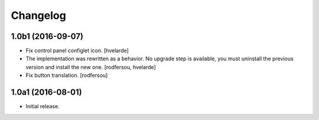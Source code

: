 Changelog
---------

1.0b1 (2016-09-07)
^^^^^^^^^^^^^^^^^^

- Fix control panel configlet icon.
  [hvelarde]

- The implementation was rewritten as a behavior.
  No upgrade step is available, you must uninstall the previous version and install the new one.
  [rodfersou, hvelarde]

- Fix button translation.
  [rodfersou]


1.0a1 (2016-08-01)
^^^^^^^^^^^^^^^^^^

- Initial release.
